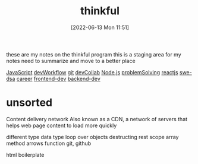 :PROPERTIES:
:ID:       c4ffc59c-65b7-4f0e-b749-bcd46ef75fb0
:mtime:    20230206181541 20221015184505
:ctime:    20220613115156
:END:
#+title: thinkful
#+date: [2022-06-13 Mon 11:51]

these are my notes on the thinkful program
this is a staging area for my notes need to summarize and move to a better place

[[id:63bc8d8d-4fc8-4b34-8881-43ace1415a53][JavaScript]]
[[id:6df2c337-4b01-470f-9028-d0745498f8a6][devWorkflow]]
[[id:dea16eb4-d34a-421b-b037-9f3e606ec001][git]]
[[id:43e93100-42e8-432e-99bb-ecdd6f6b7097][devCollab]]
[[id:a3333ce5-86aa-4729-af16-cd8dafd42149][Node.js]]
[[id:0b027db0-6cea-4c7a-81fa-05115bd10590][problemSolving]]
[[id:bc9d12ba-1f84-4599-9fe3-bcba0d2f5cb4][reactjs]]
[[id:d3374c8f-56bd-4dee-ad16-e9f4a8492999][swe-dsa]]
[[id:6d754801-89a1-41ec-a8ce-47fbc3e24adf][career]]
[[id:c3bb3e82-784a-4c8b-beaf-e3c9e1552ee5][frontend-dev]]
[[id:55632b72-6ba7-4571-a9ff-06c45a197471][backend-dev]]

* unsorted

Content delivery network
Also known as a CDN, a network of servers that helps web page content to load more quickly

different type data type
loop over objects
destructing
rest
scope
array method
arrows function
git, github


html boilerplate
